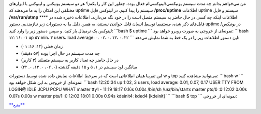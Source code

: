 .. title: چ‌چ‌چ‌ (۱۰): دستور Uptime سرور برای پیدا کردن اینکه سیستم چه مدت در حال اجرا بوده 
.. date: 2012/1/2 12:37:12

من می‌خواهم بدانم چه مدت سیستم یونیکسی‌/لینوکسی‌ام فعال بوده‌. چطور این
کار را بکنم‌؟ هر دو سیستم یونیکس و لینوکس با ابزار‌های مختلفی این امکان
را به ما می‌دهند که uptime سیستم را پیدا کنیم‌. در لینوکس فایل
‎\ **/proc/uptime** اطلاعات uptime سیستم و فایل ‎\ **/var/run/utmp**
**** اطلاعات اینکه چه کسی در حال حاضر به سیستم متصل است را در خود نگه
می‌دارند‌. اطلاعات ذخیره شده در فایل‌های ذکر شده‌، مستقیما توسط انسان
قابل خواندن نیستند‌، به همین دلیل ما به دستورات زیر نیازمندیم‌. دستور
uptime در یونیکس/لینوکس یک ترمینال باز کنید‌، و سپس دستور زیر را وارد
کنید‌: \`\`\`bash $ uptime \`\`\` نمونه‌ای از خروجی به صورت روبرو خواهد
بود‌: \`\`\`bash ۱۲: ۱۶: ۰۱ up ۵۷ min، ۳ users، load average: ۰. ۰۲، ۰.
۱۳، ۰. ۲۲ \`\`\` این دستور اطلاعات زیر را در یک خط به شما نمایش می‌دهد‌:

-  زمان فعلی (۱۲: ۱۶: ۰۱)
-  چه مدت سیستم در حال اجرا بوده (۵۷ دقیقه)
-  در حال حاضر چه تعداد کاربر به سیستم متصلند (۳ کاربر)
-  میانگین لود سیستم در ۱‌، ۵ و ۱۵ دقیقه گذشته (۰. ۰۲، ۰. ۱۳، ۰. ۲۲)

این تقریبا‌‌ همان اطلاعاتی است که در سرخط اطلاعات نمایش داده شده توسط
دستورات w و top می‌توانید مشاهده کنید‌: \`\`\`bash w \`\`\` نمونه‌ای از
خروجی به این شکل خواهد بود‌: \`\`\`bash 12:20:34 up 1:02, 3 users, load
average: 0.01, 0.07, 0.17 USER TTY FROM LOGIN@ IDLE JCPU PCPU WHAT
master tty1 - 11:19 18:17 0.16s 0.00s /bin/sh /usr/bin/startx master
pts/0 :0 12:02 0.00s 0.07s 0.00s w master pts/1 :0 12:02 18:01 0.00s
0.94s kdeinit4: kded4 [kdeinit] \`\`\` \`\`\`bash $ top \`\`\` نمونه‌ای
از خروجی‌: |image0|

`**منبع** <http://www.cyberciti.biz/faq/server-uptime-command-to-find-out-how-long-the-system-has-been-running/>`__

.. |image0| image:: http://dl.dropbox.com/u/25017694/Blog-photos/TOP-sample.png

